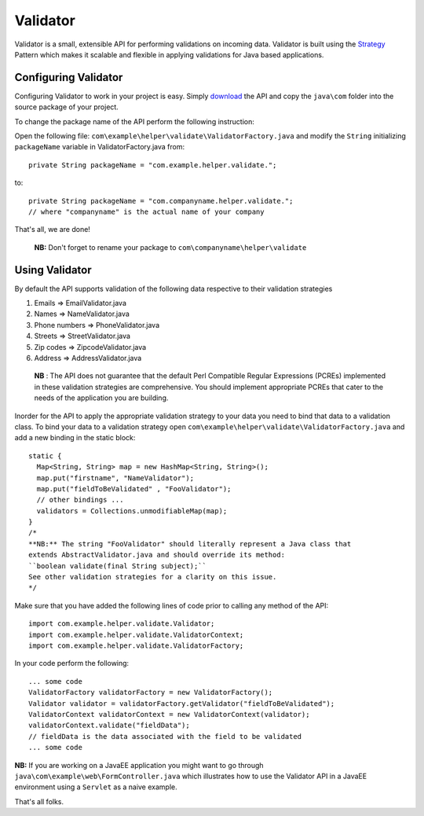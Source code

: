 Validator
=========

Validator is a small, extensible API for performing validations on incoming
data. Validator is built using the Strategy_ Pattern which makes it scalable
and flexible in applying validations for Java based applications.

.. _Strategy: http://en.wikipedia.org/wiki/Strategy_pattern/

Configuring Validator
_____________________

Configuring Validator to work in your project is easy. Simply download_ the
API and copy the ``java\com`` folder into the source
package of your project.

.. _Download: https://github.com/tafadzwagonera/validator

To change the package name of the API perform the following instruction:

Open the following file: ``com\example\helper\validate\ValidatorFactory.java``
and modify the ``String`` initializing ``packageName`` variable in 
ValidatorFactory.java from:: 

  private String packageName = "com.example.helper.validate.";

to::

  private String packageName = "com.companyname.helper.validate.";
  // where "companyname" is the actual name of your company

That's all, we are done!

  **NB:** Don't forget to rename your package to
  ``com\companyname\helper\validate``

Using Validator
_______________

By default the API supports validation of the following data respective to 
their validation strategies

1. Emails         => EmailValidator.java
2. Names          => NameValidator.java
3. Phone numbers  => PhoneValidator.java
4. Streets        => StreetValidator.java
5. Zip codes      => ZipcodeValidator.java
6. Address        => AddressValidator.java

  **NB** : The API does not guarantee that the default Perl Compatible
  Regular Expressions (PCREs) implemented in these validation strategies
  are comprehensive. You should implement appropriate PCREs that cater to
  the needs of the application you are building.

Inorder for the API to apply the appropriate validation strategy to your
data you need to bind that data to a validation class. To bind your data to
a validation strategy open ``com\example\helper\validate\ValidatorFactory.java``
and add a new binding in the static block::

  static {
    Map<String, String> map = new HashMap<String, String>();
    map.put("firstname", "NameValidator");
    map.put("fieldToBeValidated" , "FooValidator");
    // other bindings ...        
    validators = Collections.unmodifiableMap(map);
  }
  /*
  **NB:** The string "FooValidator" should literally represent a Java class that
  extends AbstractValidator.java and should override its method:
  ``boolean validate(final String subject);``
  See other validation strategies for a clarity on this issue.
  */

Make sure that you have added the following lines of code prior to 
calling any method of the API::

  import com.example.helper.validate.Validator;
  import com.example.helper.validate.ValidatorContext;
  import com.example.helper.validate.ValidatorFactory;

In your code perform the following::

  ... some code 
  ValidatorFactory validatorFactory = new ValidatorFactory();
  Validator validator = validatorFactory.getValidator("fieldToBeValidated");
  ValidatorContext validatorContext = new ValidatorContext(validator);
  validatorContext.validate("fieldData");
  // fieldData is the data associated with the field to be validated 
  ... some code

**NB:** If you are working on a JavaEE application you might want to go through
``java\com\example\web\FormController.java`` which illustrates how to use the Validator
API in a JavaEE environment using a ``Servlet`` as a naive example.  

That's all folks.
